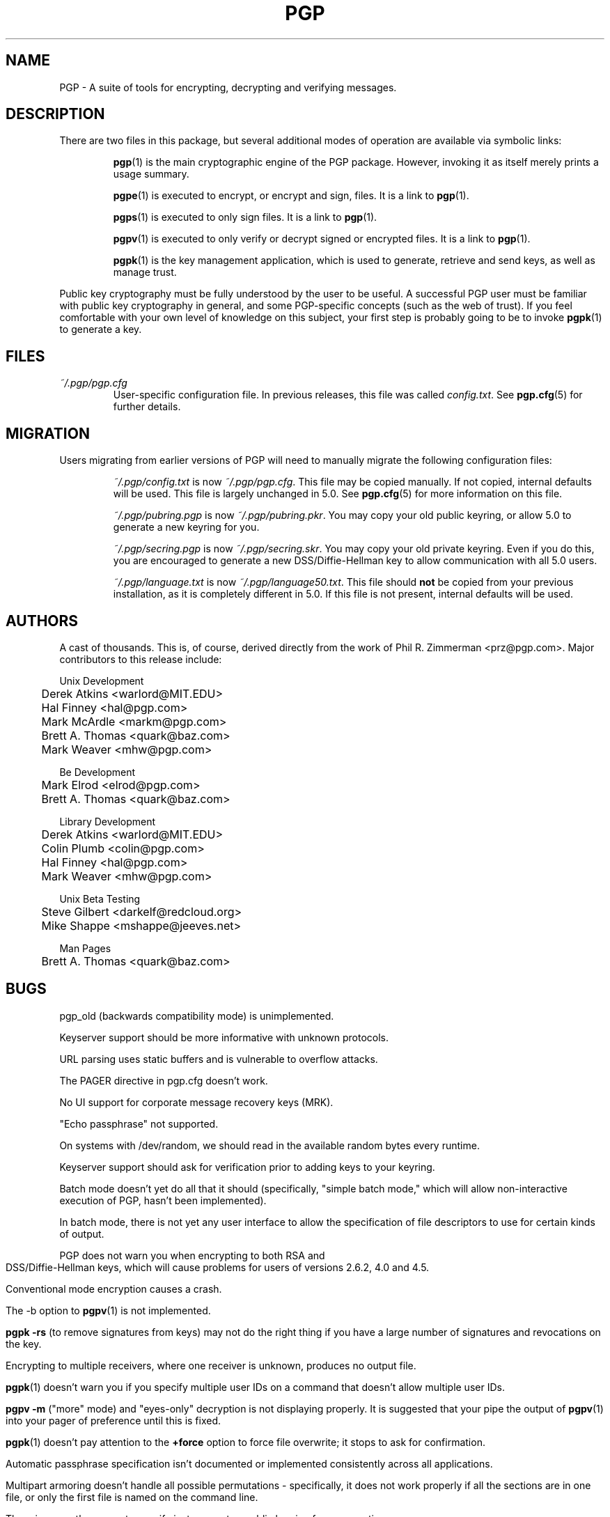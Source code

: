 .\"
.\" pgp.1
.\"
.\" Copyright (C) 1997 Pretty Good Privacy, Inc.  All rights reserved.
.\"
.\" $Id: pgp.1,v 1.1.2.2.2.4 1997/07/16 13:18:30 quark Exp $
.\"
.\" Process this file with
.\" groff -man -Tascii pgp.1
.\"
.TH PGP 5.0 "JULY 1997 (v5.0)" PGP "User Manual"
.SH NAME
PGP \- A suite of tools for encrypting, decrypting and verifying
messages.
.SH DESCRIPTION
There are two files in this package, but several additional modes of
operation are available via symbolic links:

.RS
.BR pgp (1)
is the main cryptographic engine of the PGP package.  However,
invoking it as itself merely prints a usage summary.

.BR pgpe (1)
is executed to encrypt, or encrypt and sign, files.  It is a link to
.BR pgp (1).

.BR pgps (1)
is executed to only sign files.  It is a link to
.BR pgp (1).

.BR pgpv (1)
is executed to only verify or decrypt signed or encrypted files.  It
is a link to
.BR pgp (1).

.BR pgpk (1)
is the key management application, which is used to generate,
retrieve and send keys, as well as manage trust.

.RE
Public key cryptography must be fully understood by the user to be
useful.  A successful PGP user must be familiar with public key
cryptography in general, and some PGP-specific concepts (such as the
web of trust).  If you feel comfortable with your own level of
knowledge on this subject, your first step is probably going to be to
invoke
.BR pgpk (1)
to generate a key.
.SH FILES
.I ~/.pgp/pgp.cfg
.RS
User-specific configuration file.  In previous releases, this file was
called
.IR config.txt .
See
.BR pgp.cfg (5)
for further details.
.RE
.SH MIGRATION
Users migrating from earlier versions of PGP will need to manually
migrate the following configuration files:

.RS
.I ~/.pgp/config.txt
is now
.IR ~/.pgp/pgp.cfg .
This file may be copied manually.  If not copied, internal defaults
will be used.  This file is largely unchanged in 5.0.  See
.BR pgp.cfg (5)
for more information on this file.

.I ~/.pgp/pubring.pgp
is now
.IR ~/.pgp/pubring.pkr .
You may copy your old public keyring, or allow 5.0 to generate a new
keyring for you.

.I ~/.pgp/secring.pgp
is now
.IR ~/.pgp/secring.skr .
You may copy your old private keyring.  Even if you do this, you are
encouraged to generate a new DSS/Diffie-Hellman key to allow
communication with all 5.0 users.

.I ~/.pgp/language.txt
is now
.IR ~/.pgp/language50.txt .
This file should
.B
not
be copied from your previous installation, as it is completely
different in 5.0.  If this file is not present, internal defaults will
be used.
.bp
.SH AUTHORS
A cast of thousands.  This is, of course, derived directly from the
work of Phil R. Zimmerman <prz@pgp.com>.  Major contributors to this
release include:

.nf
Unix Development
.RS
	Derek Atkins <warlord@MIT.EDU>\p
	Hal Finney <hal@pgp.com>\p
	Mark McArdle <markm@pgp.com>\p
	Brett A. Thomas <quark@baz.com>\p
	Mark Weaver <mhw@pgp.com>\p
.RE

Be Development
.RS
	Mark Elrod <elrod@pgp.com>\p
	Brett A. Thomas <quark@baz.com>\p
.RE

Library Development
.RS
	Derek Atkins <warlord@MIT.EDU>\p
	Colin Plumb <colin@pgp.com>\p
	Hal Finney <hal@pgp.com>\p
	Mark Weaver <mhw@pgp.com>\p
.RE

Unix Beta Testing
.RS
	Steve Gilbert <darkelf@redcloud.org>\p
	Mike Shappe <mshappe@jeeves.net>\p
.RE

Man Pages
.RS
	Brett A. Thomas <quark@baz.com>\p
.RE
.fi	
.SH BUGS
pgp_old (backwards compatibility mode) is unimplemented.

Keyserver support should be more informative with unknown protocols.

URL parsing uses static buffers and is vulnerable to overflow attacks.

The PAGER directive in pgp.cfg doesn't work.

No UI support for corporate message recovery keys (MRK).

"Echo passphrase" not supported.

On systems with /dev/random, we should read in the available random
bytes every runtime.

Keyserver support should ask for verification prior to adding keys to
your keyring.

Batch mode doesn't yet do all that it should (specifically, "simple
batch mode," which will allow non-interactive execution of PGP, hasn't
been implemented).

In batch mode, there is not yet any user interface to allow the
specification of file descriptors to use for certain kinds of output.

PGP does not warn you when encrypting to both RSA and
DSS/Diffie-Hellman keys, which will cause problems for users of
versions 2.6.2, 4.0 and 4.5.

Conventional mode encryption causes a crash.

The -b option to
.BR pgpv (1)
is not implemented.

.B pgpk -rs
(to remove signatures from keys) may not do the right thing if you
have a large number of signatures and revocations on the key.

Encrypting to multiple receivers, where one receiver is unknown,
produces no output file.

.BR pgpk (1)
doesn't warn you if you specify multiple user IDs on a command that
doesn't allow multiple user IDs.

.B pgpv -m
("more" mode) and "eyes-only" decryption is not displaying properly.
It is suggested that your pipe the output of
.BR pgpv (1)
into your pager of preference until this is fixed.

.BR pgpk (1)
doesn't pay attention to the
.B +force
option to force file overwrite; it stops to ask for confirmation.

Automatic passphrase specification isn't documented or implemented
consistently across all applications.

Multipart armoring doesn't handle all possible permutations -
specifically, it does not work properly if all the sections are in one
file, or only the first file is named on the command line.

There is currently no way to specify just a secret or public keyring
for an operation.

.B pgp --version
doesn't work.  Use
.B pgpk --version
or one of the other commands, instead.

.BR "pgpv -p" ,
to "preserve" the original input filename, is not yet supported.

.BR "pgpk -c" ,
which checks signatures on a key or your keyring, does not have
properly formatted or sorted output.

There are a number of bugs when specifying filenames
ending in digits; the general result is that the default output filename
is not what might be expected (i.e.,
.B pgpe -sa foo1
results in an output suggestion of
.I foo1.asc.1
instead of
.IR foo1.asc ,
as expected).  It is conjectured that the user interface is becoming
confused and invoking the rules used to generate multi-part ASCII
armor filenames.

Configuration option
.I TZfix
doesn't allow specifying non-mainstream values, such as
.B -420
or
.BR 30 .

.SH "SEE ALSO"
.BR pgpe (1),
.BR pgpv (1),
.BR pgps (1),
.BR pgpk (1),
.BR pgp.cfg (5),
.BR pgp-integration (7),
http://www.pgp.com (US versions)
and
http://www.pgpi.com (International versions)


